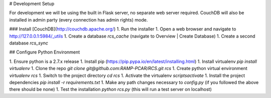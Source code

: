 # Development Setup

For development we will be using the built in Flask server, no separate web server
required.  CouchDB will also be installed in admin party (every connection has admin
rights) mode.

### Install [CouchDB](http://couchdb.apache.org/)
1. Run the installer
1. Open a web browser and navigate to http://127.0.0.1:5984/_utils
1. Create a database `rcs_cache` (navigate to Overview | Create Database)
1. Create a second database `rcs_sync`

## Configure Python Environment

1. Ensure python is a 2.7.x release
1. Install pip (https://pip.pypa.io/en/latest/installing.html)
1. Install virtualenv `pip install virtualenv`
1. Clone the repo `git clone git@github.com:RAMP-PCAR/RCS.git rcs`
1. Create python virtual environment `virtualenv rcs`
1. Switch to the project directory `cd rcs`
1. Activate the virtualenv `scripts\activate`
1. Install the project dependencies `pip install -r requirements.txt`
1. Make any path changes necessary to `config.py` (if you followed the above there should be none)
1. Test the installation `python rcs.py` (this will run a test server on localhost)
